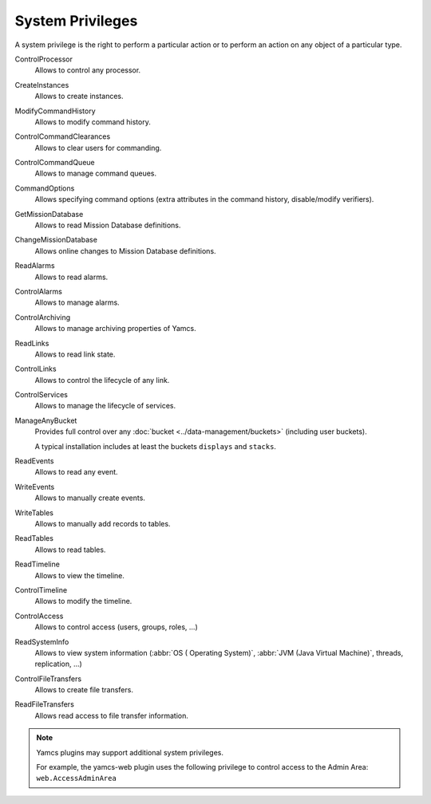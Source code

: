 System Privileges
=================

A system privilege is the right to perform a particular action or to perform an action on any object of a particular type.

ControlProcessor
    Allows to control any processor.

CreateInstances
    Allows to create instances.

ModifyCommandHistory
    Allows to modify command history.

ControlCommandClearances
    Allows to clear users for commanding.

ControlCommandQueue
    Allows to manage command queues.

CommandOptions
    Allows specifying command options (extra attributes in the command history, disable/modify verifiers).

GetMissionDatabase
    Allows to read Mission Database definitions.

ChangeMissionDatabase
    Allows online changes to Mission Database definitions.

ReadAlarms
    Allows to read alarms.

ControlAlarms
    Allows to manage alarms.

ControlArchiving
    Allows to manage archiving properties of Yamcs.

ReadLinks
    Allows to read link state.

ControlLinks
    Allows to control the lifecycle of any link.

ControlServices
    Allows to manage the lifecycle of services.

ManageAnyBucket
    Provides full control over any :doc:`bucket <../data-management/buckets>` (including user buckets).

    A typical installation includes at least the buckets ``displays`` and ``stacks``.

ReadEvents
    Allows to read any event.

WriteEvents
    Allows to manually create events.

WriteTables
    Allows to manually add records to tables.

ReadTables
    Allows to read tables.
ReadTimeline
    Allows to view the timeline.
ControlTimeline
    Allows to modify the timeline.
ControlAccess
    Allows to control access (users, groups, roles, ...)
ReadSystemInfo
    Allows to view system information (:abbr:`OS ( Operating System)`, :abbr:`JVM (Java Virtual Machine)`, threads, replication, ...)
ControlFileTransfers
    Allows to create file transfers.
ReadFileTransfers
    Allows read access to file transfer information.


.. note::

    Yamcs plugins may support additional system privileges.

    For example, the yamcs-web plugin uses the following privilege to control access to the Admin Area: ``web.AccessAdminArea``
